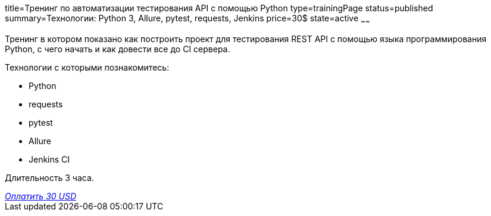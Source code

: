 title=Тренинг по автоматизации тестирования API с помощью Python
type=trainingPage
status=published
summary=Технологии: Python 3, Allure, pytest, requests, Jenkins
price=30$
state=active
~~~~~~

Тренинг в котором показано как построить проект для тестирования REST API с помощью языка программирования Python,
с чего начать и как довести все до CI сервера.

Технологии c которыми познакомитесь:

* Python
* requests
* pytest
* Allure
* Jenkins CI

Длительность 3 часа.

++++
<style>@import url("//portal.fondy.eu/mportal/static/css/button.css");</style>
<a href="https://pay.fondy.eu/s/chwxF7hXRKDN" data-button="" class="f-p-b" style="--fpb-background:#56c64e; --fpb-color:#000000; --fpb-border-color:#ffffff; --fpb-border-width:2px; --fpb-font-weight:400; --fpb-font-size:16px; --fpb-border-radius:9px;">
<i data-text="name">Оплатить</i>
<i data-text="amount">30 USD</i>
<i data-brand="visa"></i><i data-brand="mastercard"></i></a>
++++
